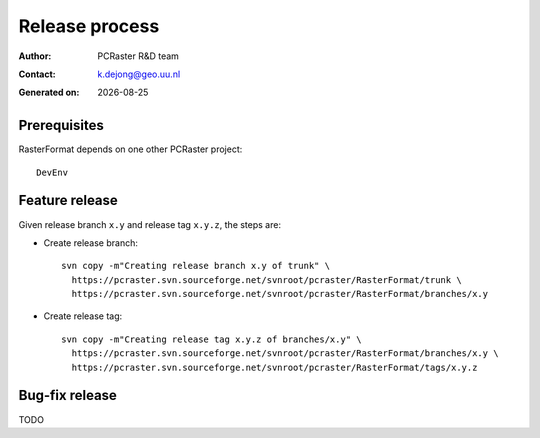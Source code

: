 ***************
Release process
***************

.. |date| date::

:Author: PCRaster R&D team
:Contact: k.dejong@geo.uu.nl
:Generated on: |date|



Prerequisites
=============
RasterFormat depends on one other PCRaster project::

  DevEnv

Feature release
===============
Given release branch ``x.y`` and release tag ``x.y.z``, the steps are:

* Create release branch:

  ::

    svn copy -m"Creating release branch x.y of trunk" \
      https://pcraster.svn.sourceforge.net/svnroot/pcraster/RasterFormat/trunk \
      https://pcraster.svn.sourceforge.net/svnroot/pcraster/RasterFormat/branches/x.y

* Create release tag:

  ::

    svn copy -m"Creating release tag x.y.z of branches/x.y" \
      https://pcraster.svn.sourceforge.net/svnroot/pcraster/RasterFormat/branches/x.y \
      https://pcraster.svn.sourceforge.net/svnroot/pcraster/RasterFormat/tags/x.y.z

Bug-fix release
===============

TODO

.. target-notes::
